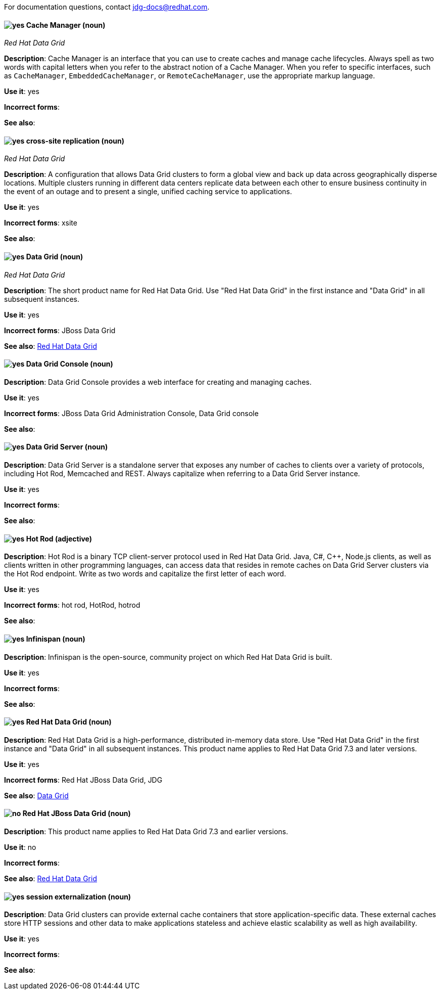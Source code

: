 [[red-hat-data-grid-conventions]]

For documentation questions, contact jdg-docs@redhat.com.

[discrete]
[[cache-manager]]
==== image:images/yes.png[yes] Cache Manager (noun)
[small]_Red Hat Data Grid_

*Description*: Cache Manager is an interface that you can use to create caches and manage cache lifecycles. Always spell as two words with capital letters when you refer to the abstract notion of a Cache Manager. When you refer to specific interfaces, such as `CacheManager`, `EmbeddedCacheManager`, or `RemoteCacheManager`, use the appropriate markup language.

*Use it*: yes

*Incorrect forms*:

*See also*:

[discrete]
[[cross-site-replication]]
==== image:images/yes.png[yes] cross-site replication (noun)
[small]_Red Hat Data Grid_

*Description*: A configuration that allows Data Grid clusters to form a global view and back up data across geographically disperse locations. Multiple clusters running in different data centers replicate data between each other to ensure business continuity in the event of an outage and to present a single, unified caching service to applications.

*Use it*: yes

*Incorrect forms*: xsite

*See also*:

[discrete]
[[data-grid]]
==== image:images/yes.png[yes] Data Grid (noun)
[small]_Red Hat Data Grid_

*Description*: The short product name for Red Hat Data Grid. Use "Red Hat Data Grid" in the first instance and "Data Grid" in all subsequent instances.

*Use it*: yes

*Incorrect forms*: JBoss Data Grid

*See also*: xref:red-hat-data-grid[Red Hat Data Grid]

[discrete]
[[data-grid-console]]
==== image:images/yes.png[yes] Data Grid Console (noun)
*Description*: Data Grid Console provides a web interface for creating and managing caches.

*Use it*: yes

*Incorrect forms*: JBoss Data Grid Administration Console, Data Grid console

*See also*:

[discrete]
[[data-grid-server]]
==== image:images/yes.png[yes] Data Grid Server (noun)
*Description*: Data Grid Server is a standalone server that exposes any number of caches to clients over a variety of protocols, including Hot Rod, Memcached and REST. Always capitalize when referring to a Data Grid Server instance.

*Use it*: yes

*Incorrect forms*:

*See also*:

[discrete]
[[hot-rod]]
==== image:images/yes.png[yes] Hot Rod (adjective)
*Description*: Hot Rod is a binary TCP client-server protocol used in Red Hat Data Grid. Java, C#, C++, Node.js clients, as well as clients written in other programming languages, can access data that resides in remote caches on Data Grid Server clusters via the Hot Rod endpoint. Write as two words and capitalize the first letter of each word.

*Use it*: yes

*Incorrect forms*: hot rod, HotRod, hotrod

*See also*:

[discrete]
[[infinispan]]
==== image:images/yes.png[yes] Infinispan (noun)
*Description*: Infinispan is the open-source, community project on which Red Hat Data Grid is built.

*Use it*: yes

*Incorrect forms*:

*See also*:

[discrete]
[[red-hat-data-grid]]
==== image:images/yes.png[yes] Red Hat Data Grid (noun)
*Description*: Red Hat Data Grid is a high-performance, distributed in-memory data store. Use "Red Hat Data Grid" in the first instance and "Data Grid" in all subsequent instances. This product name applies to Red Hat Data Grid 7.3 and later versions.

*Use it*: yes

*Incorrect forms*: Red Hat JBoss Data Grid, JDG

*See also*: xref:data-grid[Data Grid]

[discrete]
[[red-hat-jboss-data-grid]]
==== image:images/no.png[no] Red Hat JBoss Data Grid (noun)
*Description*: This product name applies to Red Hat Data Grid 7.3 and earlier versions.

*Use it*: no

*Incorrect forms*:

*See also*: xref:red-hat-data-grid[Red Hat Data Grid]

[discrete]
[[session-externalization]]
==== image:images/yes.png[yes] session externalization (noun)
*Description*: Data Grid clusters can provide external cache containers that store application-specific data. These external caches store HTTP sessions and other data to make applications stateless and achieve elastic scalability as well as high availability.

*Use it*: yes

*Incorrect forms*:

*See also*:
